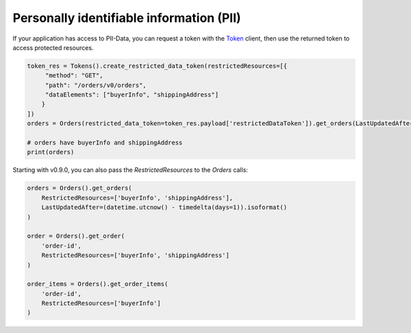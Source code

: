 Personally identifiable information (PII)
=========================================

If your application has access to PII-Data, you can request a token with the `Token`_ client, then use the returned token to access protected resources.

.. _Token: https://sp-api-docs.saleweaver.com/endpoints/tokens/

.. code-block:: python

    token_res = Tokens().create_restricted_data_token(restrictedResources=[{
         "method": "GET",
         "path": "/orders/v0/orders",
         "dataElements": ["buyerInfo", "shippingAddress"]
        }
    ])
    orders = Orders(restricted_data_token=token_res.payload['restrictedDataToken']).get_orders(LastUpdatedAfter=(datetime.utcnow() - timedelta(days=7)).isoformat())

    # orders have buyerInfo and shippingAddress
    print(orders)

Starting with v0.9.0, you can also pass the `RestrictedResources` to the `Orders` calls:

.. code-block:: python

        orders = Orders().get_orders(
            RestrictedResources=['buyerInfo', 'shippingAddress'],
            LastUpdatedAfter=(datetime.utcnow() - timedelta(days=1)).isoformat()
        )

        order = Orders().get_order(
            'order-id',
            RestrictedResources=['buyerInfo', 'shippingAddress']
        )

        order_items = Orders().get_order_items(
            'order-id',
            RestrictedResources=['buyerInfo']
        )

